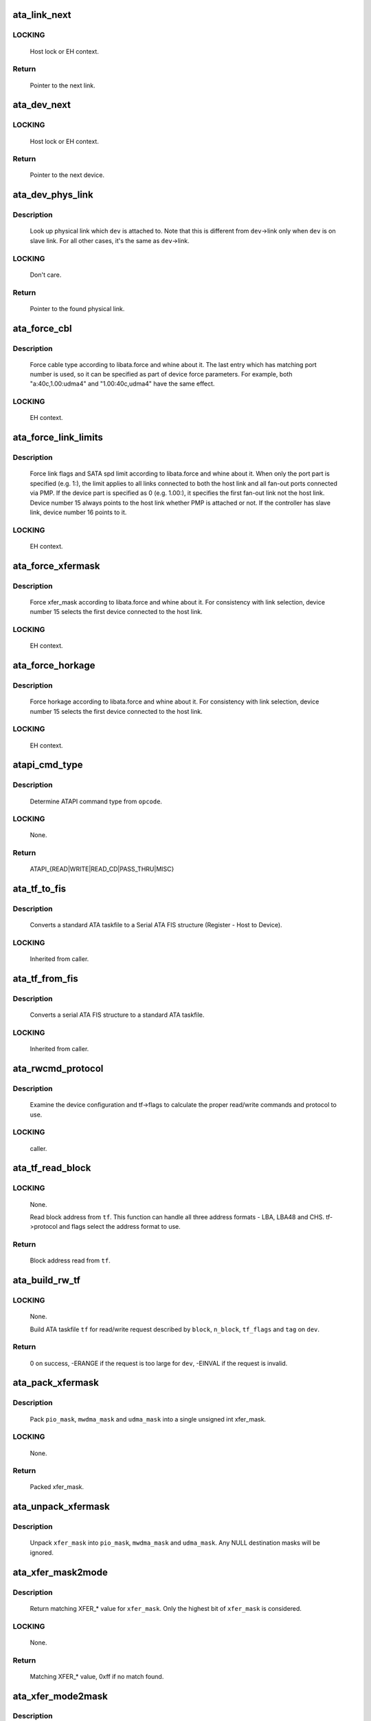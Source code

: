 .. -*- coding: utf-8; mode: rst -*-
.. src-file: drivers/ata/libata-core.c

.. _`ata_link_next`:

ata_link_next
=============

.. c:function:: struct ata_link *ata_link_next(struct ata_link *link, struct ata_port *ap, enum ata_link_iter_mode mode)

    link iteration helper

    :param struct ata_link \*link:
        the previous link, NULL to start

    :param struct ata_port \*ap:
        ATA port containing links to iterate

    :param enum ata_link_iter_mode mode:
        iteration mode, one of ATA_LITER_*

.. _`ata_link_next.locking`:

LOCKING
-------

     Host lock or EH context.

.. _`ata_link_next.return`:

Return
------

     Pointer to the next link.

.. _`ata_dev_next`:

ata_dev_next
============

.. c:function:: struct ata_device *ata_dev_next(struct ata_device *dev, struct ata_link *link, enum ata_dev_iter_mode mode)

    device iteration helper

    :param struct ata_device \*dev:
        the previous device, NULL to start

    :param struct ata_link \*link:
        ATA link containing devices to iterate

    :param enum ata_dev_iter_mode mode:
        iteration mode, one of ATA_DITER_*

.. _`ata_dev_next.locking`:

LOCKING
-------

     Host lock or EH context.

.. _`ata_dev_next.return`:

Return
------

     Pointer to the next device.

.. _`ata_dev_phys_link`:

ata_dev_phys_link
=================

.. c:function:: struct ata_link *ata_dev_phys_link(struct ata_device *dev)

    find physical link for a device

    :param struct ata_device \*dev:
        ATA device to look up physical link for

.. _`ata_dev_phys_link.description`:

Description
-----------

     Look up physical link which \ ``dev``\  is attached to.  Note that
     this is different from \ ``dev``\ ->link only when \ ``dev``\  is on slave
     link.  For all other cases, it's the same as \ ``dev``\ ->link.

.. _`ata_dev_phys_link.locking`:

LOCKING
-------

     Don't care.

.. _`ata_dev_phys_link.return`:

Return
------

     Pointer to the found physical link.

.. _`ata_force_cbl`:

ata_force_cbl
=============

.. c:function:: void ata_force_cbl(struct ata_port *ap)

    force cable type according to libata.force

    :param struct ata_port \*ap:
        ATA port of interest

.. _`ata_force_cbl.description`:

Description
-----------

     Force cable type according to libata.force and whine about it.
     The last entry which has matching port number is used, so it
     can be specified as part of device force parameters.  For
     example, both "a:40c,1.00:udma4" and "1.00:40c,udma4" have the
     same effect.

.. _`ata_force_cbl.locking`:

LOCKING
-------

     EH context.

.. _`ata_force_link_limits`:

ata_force_link_limits
=====================

.. c:function:: void ata_force_link_limits(struct ata_link *link)

    force link limits according to libata.force

    :param struct ata_link \*link:
        ATA link of interest

.. _`ata_force_link_limits.description`:

Description
-----------

     Force link flags and SATA spd limit according to libata.force
     and whine about it.  When only the port part is specified
     (e.g. 1:), the limit applies to all links connected to both
     the host link and all fan-out ports connected via PMP.  If the
     device part is specified as 0 (e.g. 1.00:), it specifies the
     first fan-out link not the host link.  Device number 15 always
     points to the host link whether PMP is attached or not.  If the
     controller has slave link, device number 16 points to it.

.. _`ata_force_link_limits.locking`:

LOCKING
-------

     EH context.

.. _`ata_force_xfermask`:

ata_force_xfermask
==================

.. c:function:: void ata_force_xfermask(struct ata_device *dev)

    force xfermask according to libata.force

    :param struct ata_device \*dev:
        ATA device of interest

.. _`ata_force_xfermask.description`:

Description
-----------

     Force xfer_mask according to libata.force and whine about it.
     For consistency with link selection, device number 15 selects
     the first device connected to the host link.

.. _`ata_force_xfermask.locking`:

LOCKING
-------

     EH context.

.. _`ata_force_horkage`:

ata_force_horkage
=================

.. c:function:: void ata_force_horkage(struct ata_device *dev)

    force horkage according to libata.force

    :param struct ata_device \*dev:
        ATA device of interest

.. _`ata_force_horkage.description`:

Description
-----------

     Force horkage according to libata.force and whine about it.
     For consistency with link selection, device number 15 selects
     the first device connected to the host link.

.. _`ata_force_horkage.locking`:

LOCKING
-------

     EH context.

.. _`atapi_cmd_type`:

atapi_cmd_type
==============

.. c:function:: int atapi_cmd_type(u8 opcode)

    Determine ATAPI command type from SCSI opcode

    :param u8 opcode:
        SCSI opcode

.. _`atapi_cmd_type.description`:

Description
-----------

     Determine ATAPI command type from \ ``opcode``\ .

.. _`atapi_cmd_type.locking`:

LOCKING
-------

     None.

.. _`atapi_cmd_type.return`:

Return
------

     ATAPI_{READ|WRITE|READ_CD|PASS_THRU|MISC}

.. _`ata_tf_to_fis`:

ata_tf_to_fis
=============

.. c:function:: void ata_tf_to_fis(const struct ata_taskfile *tf, u8 pmp, int is_cmd, u8 *fis)

    Convert ATA taskfile to SATA FIS structure

    :param const struct ata_taskfile \*tf:
        Taskfile to convert

    :param u8 pmp:
        Port multiplier port

    :param int is_cmd:
        This FIS is for command

    :param u8 \*fis:
        Buffer into which data will output

.. _`ata_tf_to_fis.description`:

Description
-----------

     Converts a standard ATA taskfile to a Serial ATA
     FIS structure (Register - Host to Device).

.. _`ata_tf_to_fis.locking`:

LOCKING
-------

     Inherited from caller.

.. _`ata_tf_from_fis`:

ata_tf_from_fis
===============

.. c:function:: void ata_tf_from_fis(const u8 *fis, struct ata_taskfile *tf)

    Convert SATA FIS to ATA taskfile

    :param const u8 \*fis:
        Buffer from which data will be input

    :param struct ata_taskfile \*tf:
        Taskfile to output

.. _`ata_tf_from_fis.description`:

Description
-----------

     Converts a serial ATA FIS structure to a standard ATA taskfile.

.. _`ata_tf_from_fis.locking`:

LOCKING
-------

     Inherited from caller.

.. _`ata_rwcmd_protocol`:

ata_rwcmd_protocol
==================

.. c:function:: int ata_rwcmd_protocol(struct ata_taskfile *tf, struct ata_device *dev)

    set taskfile r/w commands and protocol

    :param struct ata_taskfile \*tf:
        command to examine and configure

    :param struct ata_device \*dev:
        device tf belongs to

.. _`ata_rwcmd_protocol.description`:

Description
-----------

     Examine the device configuration and tf->flags to calculate
     the proper read/write commands and protocol to use.

.. _`ata_rwcmd_protocol.locking`:

LOCKING
-------

     caller.

.. _`ata_tf_read_block`:

ata_tf_read_block
=================

.. c:function:: u64 ata_tf_read_block(const struct ata_taskfile *tf, struct ata_device *dev)

    Read block address from ATA taskfile

    :param const struct ata_taskfile \*tf:
        ATA taskfile of interest

    :param struct ata_device \*dev:
        ATA device \ ``tf``\  belongs to

.. _`ata_tf_read_block.locking`:

LOCKING
-------

     None.

     Read block address from \ ``tf``\ .  This function can handle all
     three address formats - LBA, LBA48 and CHS.  tf->protocol and
     flags select the address format to use.

.. _`ata_tf_read_block.return`:

Return
------

     Block address read from \ ``tf``\ .

.. _`ata_build_rw_tf`:

ata_build_rw_tf
===============

.. c:function:: int ata_build_rw_tf(struct ata_taskfile *tf, struct ata_device *dev, u64 block, u32 n_block, unsigned int tf_flags, unsigned int tag, int class)

    Build ATA taskfile for given read/write request

    :param struct ata_taskfile \*tf:
        Target ATA taskfile

    :param struct ata_device \*dev:
        ATA device \ ``tf``\  belongs to

    :param u64 block:
        Block address

    :param u32 n_block:
        Number of blocks

    :param unsigned int tf_flags:
        RW/FUA etc...

    :param unsigned int tag:
        tag

    :param int class:
        IO priority class

.. _`ata_build_rw_tf.locking`:

LOCKING
-------

     None.

     Build ATA taskfile \ ``tf``\  for read/write request described by
     \ ``block``\ , \ ``n_block``\ , \ ``tf_flags``\  and \ ``tag``\  on \ ``dev``\ .

.. _`ata_build_rw_tf.return`:

Return
------


     0 on success, -ERANGE if the request is too large for \ ``dev``\ ,
     -EINVAL if the request is invalid.

.. _`ata_pack_xfermask`:

ata_pack_xfermask
=================

.. c:function:: unsigned long ata_pack_xfermask(unsigned long pio_mask, unsigned long mwdma_mask, unsigned long udma_mask)

    Pack pio, mwdma and udma masks into xfer_mask

    :param unsigned long pio_mask:
        pio_mask

    :param unsigned long mwdma_mask:
        mwdma_mask

    :param unsigned long udma_mask:
        udma_mask

.. _`ata_pack_xfermask.description`:

Description
-----------

     Pack \ ``pio_mask``\ , \ ``mwdma_mask``\  and \ ``udma_mask``\  into a single
     unsigned int xfer_mask.

.. _`ata_pack_xfermask.locking`:

LOCKING
-------

     None.

.. _`ata_pack_xfermask.return`:

Return
------

     Packed xfer_mask.

.. _`ata_unpack_xfermask`:

ata_unpack_xfermask
===================

.. c:function:: void ata_unpack_xfermask(unsigned long xfer_mask, unsigned long *pio_mask, unsigned long *mwdma_mask, unsigned long *udma_mask)

    Unpack xfer_mask into pio, mwdma and udma masks

    :param unsigned long xfer_mask:
        xfer_mask to unpack

    :param unsigned long \*pio_mask:
        resulting pio_mask

    :param unsigned long \*mwdma_mask:
        resulting mwdma_mask

    :param unsigned long \*udma_mask:
        resulting udma_mask

.. _`ata_unpack_xfermask.description`:

Description
-----------

     Unpack \ ``xfer_mask``\  into \ ``pio_mask``\ , \ ``mwdma_mask``\  and \ ``udma_mask``\ .
     Any NULL destination masks will be ignored.

.. _`ata_xfer_mask2mode`:

ata_xfer_mask2mode
==================

.. c:function:: u8 ata_xfer_mask2mode(unsigned long xfer_mask)

    Find matching XFER_* for the given xfer_mask

    :param unsigned long xfer_mask:
        xfer_mask of interest

.. _`ata_xfer_mask2mode.description`:

Description
-----------

     Return matching XFER_* value for \ ``xfer_mask``\ .  Only the highest
     bit of \ ``xfer_mask``\  is considered.

.. _`ata_xfer_mask2mode.locking`:

LOCKING
-------

     None.

.. _`ata_xfer_mask2mode.return`:

Return
------

     Matching XFER_* value, 0xff if no match found.

.. _`ata_xfer_mode2mask`:

ata_xfer_mode2mask
==================

.. c:function:: unsigned long ata_xfer_mode2mask(u8 xfer_mode)

    Find matching xfer_mask for XFER_*

    :param u8 xfer_mode:
        XFER_* of interest

.. _`ata_xfer_mode2mask.description`:

Description
-----------

     Return matching xfer_mask for \ ``xfer_mode``\ .

.. _`ata_xfer_mode2mask.locking`:

LOCKING
-------

     None.

.. _`ata_xfer_mode2mask.return`:

Return
------

     Matching xfer_mask, 0 if no match found.

.. _`ata_xfer_mode2shift`:

ata_xfer_mode2shift
===================

.. c:function:: int ata_xfer_mode2shift(unsigned long xfer_mode)

    Find matching xfer_shift for XFER_*

    :param unsigned long xfer_mode:
        XFER_* of interest

.. _`ata_xfer_mode2shift.description`:

Description
-----------

     Return matching xfer_shift for \ ``xfer_mode``\ .

.. _`ata_xfer_mode2shift.locking`:

LOCKING
-------

     None.

.. _`ata_xfer_mode2shift.return`:

Return
------

     Matching xfer_shift, -1 if no match found.

.. _`ata_mode_string`:

ata_mode_string
===============

.. c:function:: const char *ata_mode_string(unsigned long xfer_mask)

    convert xfer_mask to string

    :param unsigned long xfer_mask:
        mask of bits supported; only highest bit counts.

.. _`ata_mode_string.description`:

Description
-----------

     Determine string which represents the highest speed
     (highest bit in \ ``modemask``\ ).

.. _`ata_mode_string.locking`:

LOCKING
-------

     None.

.. _`ata_mode_string.return`:

Return
------

     Constant C string representing highest speed listed in
     \ ``mode_mask``\ , or the constant C string "<n/a>".

.. _`ata_dev_classify`:

ata_dev_classify
================

.. c:function:: unsigned int ata_dev_classify(const struct ata_taskfile *tf)

    determine device type based on ATA-spec signature

    :param const struct ata_taskfile \*tf:
        ATA taskfile register set for device to be identified

.. _`ata_dev_classify.description`:

Description
-----------

     Determine from taskfile register contents whether a device is
     ATA or ATAPI, as per "Signature and persistence" section
     of ATA/PI spec (volume 1, sect 5.14).

.. _`ata_dev_classify.locking`:

LOCKING
-------

     None.

.. _`ata_dev_classify.return`:

Return
------

     Device type, \ ``ATA_DEV_ATA``\ , \ ``ATA_DEV_ATAPI``\ , \ ``ATA_DEV_PMP``\ ,
     \ ``ATA_DEV_ZAC``\ , or \ ``ATA_DEV_UNKNOWN``\  the event of failure.

.. _`ata_id_string`:

ata_id_string
=============

.. c:function:: void ata_id_string(const u16 *id, unsigned char *s, unsigned int ofs, unsigned int len)

    Convert IDENTIFY DEVICE page into string

    :param const u16 \*id:
        IDENTIFY DEVICE results we will examine

    :param unsigned char \*s:
        string into which data is output

    :param unsigned int ofs:
        offset into identify device page

    :param unsigned int len:
        length of string to return. must be an even number.

.. _`ata_id_string.description`:

Description
-----------

     The strings in the IDENTIFY DEVICE page are broken up into
     16-bit chunks.  Run through the string, and output each
     8-bit chunk linearly, regardless of platform.

.. _`ata_id_string.locking`:

LOCKING
-------

     caller.

.. _`ata_id_c_string`:

ata_id_c_string
===============

.. c:function:: void ata_id_c_string(const u16 *id, unsigned char *s, unsigned int ofs, unsigned int len)

    Convert IDENTIFY DEVICE page into C string

    :param const u16 \*id:
        IDENTIFY DEVICE results we will examine

    :param unsigned char \*s:
        string into which data is output

    :param unsigned int ofs:
        offset into identify device page

    :param unsigned int len:
        length of string to return. must be an odd number.

.. _`ata_id_c_string.description`:

Description
-----------

     This function is identical to ata_id_string except that it
     trims trailing spaces and terminates the resulting string with
     null.  \ ``len``\  must be actual maximum length (even number) + 1.

.. _`ata_id_c_string.locking`:

LOCKING
-------

     caller.

.. _`ata_read_native_max_address`:

ata_read_native_max_address
===========================

.. c:function:: int ata_read_native_max_address(struct ata_device *dev, u64 *max_sectors)

    Read native max address

    :param struct ata_device \*dev:
        target device

    :param u64 \*max_sectors:
        out parameter for the result native max address

.. _`ata_read_native_max_address.description`:

Description
-----------

     Perform an LBA48 or LBA28 native size query upon the device in
     question.

.. _`ata_read_native_max_address.return`:

Return
------

     0 on success, -EACCES if command is aborted by the drive.
     -EIO on other errors.

.. _`ata_set_max_sectors`:

ata_set_max_sectors
===================

.. c:function:: int ata_set_max_sectors(struct ata_device *dev, u64 new_sectors)

    Set max sectors

    :param struct ata_device \*dev:
        target device

    :param u64 new_sectors:
        new max sectors value to set for the device

.. _`ata_set_max_sectors.description`:

Description
-----------

     Set max sectors of \ ``dev``\  to \ ``new_sectors``\ .

.. _`ata_set_max_sectors.return`:

Return
------

     0 on success, -EACCES if command is aborted or denied (due to
     previous non-volatile SET_MAX) by the drive.  -EIO on other
     errors.

.. _`ata_hpa_resize`:

ata_hpa_resize
==============

.. c:function:: int ata_hpa_resize(struct ata_device *dev)

    Resize a device with an HPA set

    :param struct ata_device \*dev:
        Device to resize

.. _`ata_hpa_resize.description`:

Description
-----------

     Read the size of an LBA28 or LBA48 disk with HPA features and resize
     it if required to the full size of the media. The caller must check
     the drive has the HPA feature set enabled.

.. _`ata_hpa_resize.return`:

Return
------

     0 on success, -errno on failure.

.. _`ata_dump_id`:

ata_dump_id
===========

.. c:function:: void ata_dump_id(const u16 *id)

    IDENTIFY DEVICE info debugging output

    :param const u16 \*id:
        IDENTIFY DEVICE page to dump

.. _`ata_dump_id.description`:

Description
-----------

     Dump selected 16-bit words from the given IDENTIFY DEVICE
     page.

.. _`ata_dump_id.locking`:

LOCKING
-------

     caller.

.. _`ata_id_xfermask`:

ata_id_xfermask
===============

.. c:function:: unsigned long ata_id_xfermask(const u16 *id)

    Compute xfermask from the given IDENTIFY data

    :param const u16 \*id:
        IDENTIFY data to compute xfer mask from

.. _`ata_id_xfermask.description`:

Description
-----------

     Compute the xfermask for this device. This is not as trivial
     as it seems if we must consider early devices correctly.

     FIXME: pre IDE drive timing (do we care ?).

.. _`ata_id_xfermask.locking`:

LOCKING
-------

     None.

.. _`ata_id_xfermask.return`:

Return
------

     Computed xfermask

.. _`ata_exec_internal_sg`:

ata_exec_internal_sg
====================

.. c:function:: unsigned ata_exec_internal_sg(struct ata_device *dev, struct ata_taskfile *tf, const u8 *cdb, int dma_dir, struct scatterlist *sgl, unsigned int n_elem, unsigned long timeout)

    execute libata internal command

    :param struct ata_device \*dev:
        Device to which the command is sent

    :param struct ata_taskfile \*tf:
        Taskfile registers for the command and the result

    :param const u8 \*cdb:
        CDB for packet command

    :param int dma_dir:
        Data transfer direction of the command

    :param struct scatterlist \*sgl:
        sg list for the data buffer of the command

    :param unsigned int n_elem:
        Number of sg entries

    :param unsigned long timeout:
        Timeout in msecs (0 for default)

.. _`ata_exec_internal_sg.description`:

Description
-----------

     Executes libata internal command with timeout.  \ ``tf``\  contains
     command on entry and result on return.  Timeout and error
     conditions are reported via return value.  No recovery action
     is taken after a command times out.  It's caller's duty to
     clean up after timeout.

.. _`ata_exec_internal_sg.locking`:

LOCKING
-------

     None.  Should be called with kernel context, might sleep.

.. _`ata_exec_internal_sg.return`:

Return
------

     Zero on success, AC_ERR_* mask on failure

.. _`ata_exec_internal`:

ata_exec_internal
=================

.. c:function:: unsigned ata_exec_internal(struct ata_device *dev, struct ata_taskfile *tf, const u8 *cdb, int dma_dir, void *buf, unsigned int buflen, unsigned long timeout)

    execute libata internal command

    :param struct ata_device \*dev:
        Device to which the command is sent

    :param struct ata_taskfile \*tf:
        Taskfile registers for the command and the result

    :param const u8 \*cdb:
        CDB for packet command

    :param int dma_dir:
        Data transfer direction of the command

    :param void \*buf:
        Data buffer of the command

    :param unsigned int buflen:
        Length of data buffer

    :param unsigned long timeout:
        Timeout in msecs (0 for default)

.. _`ata_exec_internal.description`:

Description
-----------

     Wrapper around \ :c:func:`ata_exec_internal_sg`\  which takes simple
     buffer instead of sg list.

.. _`ata_exec_internal.locking`:

LOCKING
-------

     None.  Should be called with kernel context, might sleep.

.. _`ata_exec_internal.return`:

Return
------

     Zero on success, AC_ERR_* mask on failure

.. _`ata_pio_need_iordy`:

ata_pio_need_iordy
==================

.. c:function:: unsigned int ata_pio_need_iordy(const struct ata_device *adev)

    check if iordy needed

    :param const struct ata_device \*adev:
        ATA device

.. _`ata_pio_need_iordy.description`:

Description
-----------

     Check if the current speed of the device requires IORDY. Used
     by various controllers for chip configuration.

.. _`ata_pio_mask_no_iordy`:

ata_pio_mask_no_iordy
=====================

.. c:function:: u32 ata_pio_mask_no_iordy(const struct ata_device *adev)

    Return the non IORDY mask

    :param const struct ata_device \*adev:
        ATA device

.. _`ata_pio_mask_no_iordy.description`:

Description
-----------

     Compute the highest mode possible if we are not using iordy. Return
     -1 if no iordy mode is available.

.. _`ata_do_dev_read_id`:

ata_do_dev_read_id
==================

.. c:function:: unsigned int ata_do_dev_read_id(struct ata_device *dev, struct ata_taskfile *tf, u16 *id)

    default ID read method

    :param struct ata_device \*dev:
        device

    :param struct ata_taskfile \*tf:
        proposed taskfile

    :param u16 \*id:
        data buffer

.. _`ata_do_dev_read_id.description`:

Description
-----------

     Issue the identify taskfile and hand back the buffer containing
     identify data. For some RAID controllers and for pre ATA devices
     this function is wrapped or replaced by the driver

.. _`ata_dev_read_id`:

ata_dev_read_id
===============

.. c:function:: int ata_dev_read_id(struct ata_device *dev, unsigned int *p_class, unsigned int flags, u16 *id)

    Read ID data from the specified device

    :param struct ata_device \*dev:
        target device

    :param unsigned int \*p_class:
        pointer to class of the target device (may be changed)

    :param unsigned int flags:
        ATA_READID_* flags

    :param u16 \*id:
        buffer to read IDENTIFY data into

.. _`ata_dev_read_id.description`:

Description
-----------

     Read ID data from the specified device.  ATA_CMD_ID_ATA is
     performed on ATA devices and ATA_CMD_ID_ATAPI on ATAPI
     devices.  This function also issues ATA_CMD_INIT_DEV_PARAMS
     for pre-ATA4 drives.

     FIXME: ATA_CMD_ID_ATA is optional for early drives and right
     now we abort if we hit that case.

.. _`ata_dev_read_id.locking`:

LOCKING
-------

     Kernel thread context (may sleep)

.. _`ata_dev_read_id.return`:

Return
------

     0 on success, -errno otherwise.

.. _`ata_read_log_page`:

ata_read_log_page
=================

.. c:function:: unsigned int ata_read_log_page(struct ata_device *dev, u8 log, u8 page, void *buf, unsigned int sectors)

    read a specific log page

    :param struct ata_device \*dev:
        target device

    :param u8 log:
        log to read

    :param u8 page:
        page to read

    :param void \*buf:
        buffer to store read page

    :param unsigned int sectors:
        number of sectors to read

.. _`ata_read_log_page.description`:

Description
-----------

     Read log page using READ_LOG_EXT command.

.. _`ata_read_log_page.locking`:

LOCKING
-------

     Kernel thread context (may sleep).

.. _`ata_read_log_page.return`:

Return
------

     0 on success, AC_ERR_* mask otherwise.

.. _`ata_dev_configure`:

ata_dev_configure
=================

.. c:function:: int ata_dev_configure(struct ata_device *dev)

    Configure the specified ATA/ATAPI device

    :param struct ata_device \*dev:
        Target device to configure

.. _`ata_dev_configure.description`:

Description
-----------

     Configure \ ``dev``\  according to \ ``dev``\ ->id.  Generic and low-level
     driver specific fixups are also applied.

.. _`ata_dev_configure.locking`:

LOCKING
-------

     Kernel thread context (may sleep)

.. _`ata_dev_configure.return`:

Return
------

     0 on success, -errno otherwise

.. _`ata_cable_40wire`:

ata_cable_40wire
================

.. c:function:: int ata_cable_40wire(struct ata_port *ap)

    return 40 wire cable type

    :param struct ata_port \*ap:
        port

.. _`ata_cable_40wire.description`:

Description
-----------

     Helper method for drivers which want to hardwire 40 wire cable
     detection.

.. _`ata_cable_80wire`:

ata_cable_80wire
================

.. c:function:: int ata_cable_80wire(struct ata_port *ap)

    return 80 wire cable type

    :param struct ata_port \*ap:
        port

.. _`ata_cable_80wire.description`:

Description
-----------

     Helper method for drivers which want to hardwire 80 wire cable
     detection.

.. _`ata_cable_unknown`:

ata_cable_unknown
=================

.. c:function:: int ata_cable_unknown(struct ata_port *ap)

    return unknown PATA cable.

    :param struct ata_port \*ap:
        port

.. _`ata_cable_unknown.description`:

Description
-----------

     Helper method for drivers which have no PATA cable detection.

.. _`ata_cable_ignore`:

ata_cable_ignore
================

.. c:function:: int ata_cable_ignore(struct ata_port *ap)

    return ignored PATA cable.

    :param struct ata_port \*ap:
        port

.. _`ata_cable_ignore.description`:

Description
-----------

     Helper method for drivers which don't use cable type to limit
     transfer mode.

.. _`ata_cable_sata`:

ata_cable_sata
==============

.. c:function:: int ata_cable_sata(struct ata_port *ap)

    return SATA cable type

    :param struct ata_port \*ap:
        port

.. _`ata_cable_sata.description`:

Description
-----------

     Helper method for drivers which have SATA cables

.. _`ata_bus_probe`:

ata_bus_probe
=============

.. c:function:: int ata_bus_probe(struct ata_port *ap)

    Reset and probe ATA bus

    :param struct ata_port \*ap:
        Bus to probe

.. _`ata_bus_probe.description`:

Description
-----------

     Master ATA bus probing function.  Initiates a hardware-dependent
     bus reset, then attempts to identify any devices found on
     the bus.

.. _`ata_bus_probe.locking`:

LOCKING
-------

     PCI/etc. bus probe sem.

.. _`ata_bus_probe.return`:

Return
------

     Zero on success, negative errno otherwise.

.. _`sata_print_link_status`:

sata_print_link_status
======================

.. c:function:: void sata_print_link_status(struct ata_link *link)

    Print SATA link status

    :param struct ata_link \*link:
        SATA link to printk link status about

.. _`sata_print_link_status.description`:

Description
-----------

     This function prints link speed and status of a SATA link.

.. _`sata_print_link_status.locking`:

LOCKING
-------

     None.

.. _`ata_dev_pair`:

ata_dev_pair
============

.. c:function:: struct ata_device *ata_dev_pair(struct ata_device *adev)

    return other device on cable

    :param struct ata_device \*adev:
        device

.. _`ata_dev_pair.description`:

Description
-----------

     Obtain the other device on the same cable, or if none is
     present NULL is returned

.. _`sata_down_spd_limit`:

sata_down_spd_limit
===================

.. c:function:: int sata_down_spd_limit(struct ata_link *link, u32 spd_limit)

    adjust SATA spd limit downward

    :param struct ata_link \*link:
        Link to adjust SATA spd limit for

    :param u32 spd_limit:
        Additional limit

.. _`sata_down_spd_limit.description`:

Description
-----------

     Adjust SATA spd limit of \ ``link``\  downward.  Note that this
     function only adjusts the limit.  The change must be applied
     using \ :c:func:`sata_set_spd`\ .

     If \ ``spd_limit``\  is non-zero, the speed is limited to equal to or
     lower than \ ``spd_limit``\  if such speed is supported.  If
     \ ``spd_limit``\  is slower than any supported speed, only the lowest
     supported speed is allowed.

.. _`sata_down_spd_limit.locking`:

LOCKING
-------

     Inherited from caller.

.. _`sata_down_spd_limit.return`:

Return
------

     0 on success, negative errno on failure

.. _`sata_set_spd_needed`:

sata_set_spd_needed
===================

.. c:function:: int sata_set_spd_needed(struct ata_link *link)

    is SATA spd configuration needed

    :param struct ata_link \*link:
        Link in question

.. _`sata_set_spd_needed.description`:

Description
-----------

     Test whether the spd limit in SControl matches
     \ ``link``\ ->sata_spd_limit.  This function is used to determine
     whether hardreset is necessary to apply SATA spd
     configuration.

.. _`sata_set_spd_needed.locking`:

LOCKING
-------

     Inherited from caller.

.. _`sata_set_spd_needed.return`:

Return
------

     1 if SATA spd configuration is needed, 0 otherwise.

.. _`sata_set_spd`:

sata_set_spd
============

.. c:function:: int sata_set_spd(struct ata_link *link)

    set SATA spd according to spd limit

    :param struct ata_link \*link:
        Link to set SATA spd for

.. _`sata_set_spd.description`:

Description
-----------

     Set SATA spd of \ ``link``\  according to sata_spd_limit.

.. _`sata_set_spd.locking`:

LOCKING
-------

     Inherited from caller.

.. _`sata_set_spd.return`:

Return
------

     0 if spd doesn't need to be changed, 1 if spd has been
     changed.  Negative errno if SCR registers are inaccessible.

.. _`ata_timing_cycle2mode`:

ata_timing_cycle2mode
=====================

.. c:function:: u8 ata_timing_cycle2mode(unsigned int xfer_shift, int cycle)

    find xfer mode for the specified cycle duration

    :param unsigned int xfer_shift:
        ATA_SHIFT_* value for transfer type to examine.

    :param int cycle:
        cycle duration in ns

.. _`ata_timing_cycle2mode.description`:

Description
-----------

     Return matching xfer mode for \ ``cycle``\ .  The returned mode is of
     the transfer type specified by \ ``xfer_shift``\ .  If \ ``cycle``\  is too
     slow for \ ``xfer_shift``\ , 0xff is returned.  If \ ``cycle``\  is faster
     than the fastest known mode, the fasted mode is returned.

.. _`ata_timing_cycle2mode.locking`:

LOCKING
-------

     None.

.. _`ata_timing_cycle2mode.return`:

Return
------

     Matching xfer_mode, 0xff if no match found.

.. _`ata_down_xfermask_limit`:

ata_down_xfermask_limit
=======================

.. c:function:: int ata_down_xfermask_limit(struct ata_device *dev, unsigned int sel)

    adjust dev xfer masks downward

    :param struct ata_device \*dev:
        Device to adjust xfer masks

    :param unsigned int sel:
        ATA_DNXFER_* selector

.. _`ata_down_xfermask_limit.description`:

Description
-----------

     Adjust xfer masks of \ ``dev``\  downward.  Note that this function
     does not apply the change.  Invoking \ :c:func:`ata_set_mode`\  afterwards
     will apply the limit.

.. _`ata_down_xfermask_limit.locking`:

LOCKING
-------

     Inherited from caller.

.. _`ata_down_xfermask_limit.return`:

Return
------

     0 on success, negative errno on failure

.. _`ata_do_set_mode`:

ata_do_set_mode
===============

.. c:function:: int ata_do_set_mode(struct ata_link *link, struct ata_device **r_failed_dev)

    Program timings and issue SET FEATURES - XFER

    :param struct ata_link \*link:
        link on which timings will be programmed

    :param struct ata_device \*\*r_failed_dev:
        out parameter for failed device

.. _`ata_do_set_mode.description`:

Description
-----------

     Standard implementation of the function used to tune and set
     ATA device disk transfer mode (PIO3, UDMA6, etc.).  If
     \ :c:func:`ata_dev_set_mode`\  fails, pointer to the failing device is
     returned in \ ``r_failed_dev``\ .

.. _`ata_do_set_mode.locking`:

LOCKING
-------

     PCI/etc. bus probe sem.

.. _`ata_do_set_mode.return`:

Return
------

     0 on success, negative errno otherwise

.. _`ata_wait_ready`:

ata_wait_ready
==============

.. c:function:: int ata_wait_ready(struct ata_link *link, unsigned long deadline, int (*check_ready)(struct ata_link *link))

    wait for link to become ready

    :param struct ata_link \*link:
        link to be waited on

    :param unsigned long deadline:
        deadline jiffies for the operation

    :param int (\*check_ready)(struct ata_link \*link):
        callback to check link readiness

.. _`ata_wait_ready.description`:

Description
-----------

     Wait for \ ``link``\  to become ready.  \ ``check_ready``\  should return
     positive number if \ ``link``\  is ready, 0 if it isn't, -ENODEV if
     link doesn't seem to be occupied, other errno for other error
     conditions.

     Transient -ENODEV conditions are allowed for
     ATA_TMOUT_FF_WAIT.

.. _`ata_wait_ready.locking`:

LOCKING
-------

     EH context.

.. _`ata_wait_ready.return`:

Return
------

     0 if \ ``link``\  is ready before \ ``deadline``\ ; otherwise, -errno.

.. _`ata_wait_after_reset`:

ata_wait_after_reset
====================

.. c:function:: int ata_wait_after_reset(struct ata_link *link, unsigned long deadline, int (*check_ready)(struct ata_link *link))

    wait for link to become ready after reset

    :param struct ata_link \*link:
        link to be waited on

    :param unsigned long deadline:
        deadline jiffies for the operation

    :param int (\*check_ready)(struct ata_link \*link):
        callback to check link readiness

.. _`ata_wait_after_reset.description`:

Description
-----------

     Wait for \ ``link``\  to become ready after reset.

.. _`ata_wait_after_reset.locking`:

LOCKING
-------

     EH context.

.. _`ata_wait_after_reset.return`:

Return
------

     0 if \ ``link``\  is ready before \ ``deadline``\ ; otherwise, -errno.

.. _`sata_link_debounce`:

sata_link_debounce
==================

.. c:function:: int sata_link_debounce(struct ata_link *link, const unsigned long *params, unsigned long deadline)

    debounce SATA phy status

    :param struct ata_link \*link:
        ATA link to debounce SATA phy status for

    :param const unsigned long \*params:
        timing parameters { interval, duration, timeout } in msec

    :param unsigned long deadline:
        deadline jiffies for the operation

.. _`sata_link_debounce.description`:

Description
-----------

     Make sure SStatus of \ ``link``\  reaches stable state, determined by
     holding the same value where DET is not 1 for \ ``duration``\  polled
     every \ ``interval``\ , before \ ``timeout``\ .  Timeout constraints the
     beginning of the stable state.  Because DET gets stuck at 1 on
     some controllers after hot unplugging, this functions waits
     until timeout then returns 0 if DET is stable at 1.

     \ ``timeout``\  is further limited by \ ``deadline``\ .  The sooner of the
     two is used.

.. _`sata_link_debounce.locking`:

LOCKING
-------

     Kernel thread context (may sleep)

.. _`sata_link_debounce.return`:

Return
------

     0 on success, -errno on failure.

.. _`sata_link_resume`:

sata_link_resume
================

.. c:function:: int sata_link_resume(struct ata_link *link, const unsigned long *params, unsigned long deadline)

    resume SATA link

    :param struct ata_link \*link:
        ATA link to resume SATA

    :param const unsigned long \*params:
        timing parameters { interval, duration, timeout } in msec

    :param unsigned long deadline:
        deadline jiffies for the operation

.. _`sata_link_resume.description`:

Description
-----------

     Resume SATA phy \ ``link``\  and debounce it.

.. _`sata_link_resume.locking`:

LOCKING
-------

     Kernel thread context (may sleep)

.. _`sata_link_resume.return`:

Return
------

     0 on success, -errno on failure.

.. _`sata_link_scr_lpm`:

sata_link_scr_lpm
=================

.. c:function:: int sata_link_scr_lpm(struct ata_link *link, enum ata_lpm_policy policy, bool spm_wakeup)

    manipulate SControl IPM and SPM fields

    :param struct ata_link \*link:
        ATA link to manipulate SControl for

    :param enum ata_lpm_policy policy:
        LPM policy to configure

    :param bool spm_wakeup:
        initiate LPM transition to active state

.. _`sata_link_scr_lpm.description`:

Description
-----------

     Manipulate the IPM field of the SControl register of \ ``link``\ 
     according to \ ``policy``\ .  If \ ``policy``\  is ATA_LPM_MAX_POWER and
     \ ``spm_wakeup``\  is \ ``true``\ , the SPM field is manipulated to wake up
     the link.  This function also clears PHYRDY_CHG before
     returning.

.. _`sata_link_scr_lpm.locking`:

LOCKING
-------

     EH context.

.. _`sata_link_scr_lpm.return`:

Return
------

     0 on success, -errno otherwise.

.. _`ata_std_prereset`:

ata_std_prereset
================

.. c:function:: int ata_std_prereset(struct ata_link *link, unsigned long deadline)

    prepare for reset

    :param struct ata_link \*link:
        ATA link to be reset

    :param unsigned long deadline:
        deadline jiffies for the operation

.. _`ata_std_prereset.description`:

Description
-----------

     \ ``link``\  is about to be reset.  Initialize it.  Failure from
     prereset makes libata abort whole reset sequence and give up
     that port, so prereset should be best-effort.  It does its
     best to prepare for reset sequence but if things go wrong, it
     should just whine, not fail.

.. _`ata_std_prereset.locking`:

LOCKING
-------

     Kernel thread context (may sleep)

.. _`ata_std_prereset.return`:

Return
------

     0 on success, -errno otherwise.

.. _`sata_link_hardreset`:

sata_link_hardreset
===================

.. c:function:: int sata_link_hardreset(struct ata_link *link, const unsigned long *timing, unsigned long deadline, bool *online, int (*check_ready)(struct ata_link *))

    reset link via SATA phy reset

    :param struct ata_link \*link:
        link to reset

    :param const unsigned long \*timing:
        timing parameters { interval, duration, timeout } in msec

    :param unsigned long deadline:
        deadline jiffies for the operation

    :param bool \*online:
        optional out parameter indicating link onlineness

    :param int (\*check_ready)(struct ata_link \*):
        optional callback to check link readiness

.. _`sata_link_hardreset.description`:

Description
-----------

     SATA phy-reset \ ``link``\  using DET bits of SControl register.
     After hardreset, link readiness is waited upon using
     \ :c:func:`ata_wait_ready`\  if \ ``check_ready``\  is specified.  LLDs are
     allowed to not specify \ ``check_ready``\  and wait itself after this
     function returns.  Device classification is LLD's
     responsibility.

     *@online is set to one iff reset succeeded and \ ``link``\  is online
     after reset.

.. _`sata_link_hardreset.locking`:

LOCKING
-------

     Kernel thread context (may sleep)

.. _`sata_link_hardreset.return`:

Return
------

     0 on success, -errno otherwise.

.. _`sata_std_hardreset`:

sata_std_hardreset
==================

.. c:function:: int sata_std_hardreset(struct ata_link *link, unsigned int *class, unsigned long deadline)

    COMRESET w/o waiting or classification

    :param struct ata_link \*link:
        link to reset

    :param unsigned int \*class:
        resulting class of attached device

    :param unsigned long deadline:
        deadline jiffies for the operation

.. _`sata_std_hardreset.description`:

Description
-----------

     Standard SATA COMRESET w/o waiting or classification.

.. _`sata_std_hardreset.locking`:

LOCKING
-------

     Kernel thread context (may sleep)

.. _`sata_std_hardreset.return`:

Return
------

     0 if link offline, -EAGAIN if link online, -errno on errors.

.. _`ata_std_postreset`:

ata_std_postreset
=================

.. c:function:: void ata_std_postreset(struct ata_link *link, unsigned int *classes)

    standard postreset callback

    :param struct ata_link \*link:
        the target ata_link

    :param unsigned int \*classes:
        classes of attached devices

.. _`ata_std_postreset.description`:

Description
-----------

     This function is invoked after a successful reset.  Note that
     the device might have been reset more than once using
     different reset methods before postreset is invoked.

.. _`ata_std_postreset.locking`:

LOCKING
-------

     Kernel thread context (may sleep)

.. _`ata_dev_same_device`:

ata_dev_same_device
===================

.. c:function:: int ata_dev_same_device(struct ata_device *dev, unsigned int new_class, const u16 *new_id)

    Determine whether new ID matches configured device

    :param struct ata_device \*dev:
        device to compare against

    :param unsigned int new_class:
        class of the new device

    :param const u16 \*new_id:
        IDENTIFY page of the new device

.. _`ata_dev_same_device.description`:

Description
-----------

     Compare \ ``new_class``\  and \ ``new_id``\  against \ ``dev``\  and determine
     whether \ ``dev``\  is the device indicated by \ ``new_class``\  and
     \ ``new_id``\ .

.. _`ata_dev_same_device.locking`:

LOCKING
-------

     None.

.. _`ata_dev_same_device.return`:

Return
------

     1 if \ ``dev``\  matches \ ``new_class``\  and \ ``new_id``\ , 0 otherwise.

.. _`ata_dev_reread_id`:

ata_dev_reread_id
=================

.. c:function:: int ata_dev_reread_id(struct ata_device *dev, unsigned int readid_flags)

    Re-read IDENTIFY data

    :param struct ata_device \*dev:
        target ATA device

    :param unsigned int readid_flags:
        read ID flags

.. _`ata_dev_reread_id.description`:

Description
-----------

     Re-read IDENTIFY page and make sure \ ``dev``\  is still attached to
     the port.

.. _`ata_dev_reread_id.locking`:

LOCKING
-------

     Kernel thread context (may sleep)

.. _`ata_dev_reread_id.return`:

Return
------

     0 on success, negative errno otherwise

.. _`ata_dev_revalidate`:

ata_dev_revalidate
==================

.. c:function:: int ata_dev_revalidate(struct ata_device *dev, unsigned int new_class, unsigned int readid_flags)

    Revalidate ATA device

    :param struct ata_device \*dev:
        device to revalidate

    :param unsigned int new_class:
        new class code

    :param unsigned int readid_flags:
        read ID flags

.. _`ata_dev_revalidate.description`:

Description
-----------

     Re-read IDENTIFY page, make sure \ ``dev``\  is still attached to the
     port and reconfigure it according to the new IDENTIFY page.

.. _`ata_dev_revalidate.locking`:

LOCKING
-------

     Kernel thread context (may sleep)

.. _`ata_dev_revalidate.return`:

Return
------

     0 on success, negative errno otherwise

.. _`ata_is_40wire`:

ata_is_40wire
=============

.. c:function:: int ata_is_40wire(struct ata_device *dev)

    check drive side detection

    :param struct ata_device \*dev:
        device

.. _`ata_is_40wire.description`:

Description
-----------

     Perform drive side detection decoding, allowing for device vendors
     who can't follow the documentation.

.. _`cable_is_40wire`:

cable_is_40wire
===============

.. c:function:: int cable_is_40wire(struct ata_port *ap)

    40/80/SATA decider

    :param struct ata_port \*ap:
        port to consider

.. _`cable_is_40wire.description`:

Description
-----------

     This function encapsulates the policy for speed management
     in one place. At the moment we don't cache the result but
     there is a good case for setting ap->cbl to the result when
     we are called with unknown cables (and figuring out if it
     impacts hotplug at all).

     Return 1 if the cable appears to be 40 wire.

.. _`ata_dev_xfermask`:

ata_dev_xfermask
================

.. c:function:: void ata_dev_xfermask(struct ata_device *dev)

    Compute supported xfermask of the given device

    :param struct ata_device \*dev:
        Device to compute xfermask for

.. _`ata_dev_xfermask.description`:

Description
-----------

     Compute supported xfermask of \ ``dev``\  and store it in
     dev->*_mask.  This function is responsible for applying all
     known limits including host controller limits, device
     blacklist, etc...

.. _`ata_dev_xfermask.locking`:

LOCKING
-------

     None.

.. _`ata_dev_set_xfermode`:

ata_dev_set_xfermode
====================

.. c:function:: unsigned int ata_dev_set_xfermode(struct ata_device *dev)

    Issue SET FEATURES - XFER MODE command

    :param struct ata_device \*dev:
        Device to which command will be sent

.. _`ata_dev_set_xfermode.description`:

Description
-----------

     Issue SET FEATURES - XFER MODE command to device \ ``dev``\ 
     on port \ ``ap``\ .

.. _`ata_dev_set_xfermode.locking`:

LOCKING
-------

     PCI/etc. bus probe sem.

.. _`ata_dev_set_xfermode.return`:

Return
------

     0 on success, AC_ERR_* mask otherwise.

.. _`ata_dev_set_feature`:

ata_dev_set_feature
===================

.. c:function:: unsigned int ata_dev_set_feature(struct ata_device *dev, u8 enable, u8 feature)

    Issue SET FEATURES - SATA FEATURES

    :param struct ata_device \*dev:
        Device to which command will be sent

    :param u8 enable:
        Whether to enable or disable the feature

    :param u8 feature:
        The sector count represents the feature to set

.. _`ata_dev_set_feature.description`:

Description
-----------

     Issue SET FEATURES - SATA FEATURES command to device \ ``dev``\ 
     on port \ ``ap``\  with sector count

.. _`ata_dev_set_feature.locking`:

LOCKING
-------

     PCI/etc. bus probe sem.

.. _`ata_dev_set_feature.return`:

Return
------

     0 on success, AC_ERR_* mask otherwise.

.. _`ata_dev_init_params`:

ata_dev_init_params
===================

.. c:function:: unsigned int ata_dev_init_params(struct ata_device *dev, u16 heads, u16 sectors)

    Issue INIT DEV PARAMS command

    :param struct ata_device \*dev:
        Device to which command will be sent

    :param u16 heads:
        Number of heads (taskfile parameter)

    :param u16 sectors:
        Number of sectors (taskfile parameter)

.. _`ata_dev_init_params.locking`:

LOCKING
-------

     Kernel thread context (may sleep)

.. _`ata_dev_init_params.return`:

Return
------

     0 on success, AC_ERR_* mask otherwise.

.. _`atapi_check_dma`:

atapi_check_dma
===============

.. c:function:: int atapi_check_dma(struct ata_queued_cmd *qc)

    Check whether ATAPI DMA can be supported

    :param struct ata_queued_cmd \*qc:
        Metadata associated with taskfile to check

.. _`atapi_check_dma.description`:

Description
-----------

     Allow low-level driver to filter ATA PACKET commands, returning
     a status indicating whether or not it is OK to use DMA for the
     supplied PACKET command.

.. _`atapi_check_dma.locking`:

LOCKING
-------

     spin_lock_irqsave(host lock)

.. _`atapi_check_dma.return`:

Return
------

0 when ATAPI DMA can be used
              nonzero otherwise

.. _`ata_std_qc_defer`:

ata_std_qc_defer
================

.. c:function:: int ata_std_qc_defer(struct ata_queued_cmd *qc)

    Check whether a qc needs to be deferred

    :param struct ata_queued_cmd \*qc:
        ATA command in question

.. _`ata_std_qc_defer.description`:

Description
-----------

     Non-NCQ commands cannot run with any other command, NCQ or
     not.  As upper layer only knows the queue depth, we are
     responsible for maintaining exclusion.  This function checks
     whether a new command \ ``qc``\  can be issued.

.. _`ata_std_qc_defer.locking`:

LOCKING
-------

     spin_lock_irqsave(host lock)

.. _`ata_std_qc_defer.return`:

Return
------

     ATA_DEFER_* if deferring is needed, 0 otherwise.

.. _`ata_sg_init`:

ata_sg_init
===========

.. c:function:: void ata_sg_init(struct ata_queued_cmd *qc, struct scatterlist *sg, unsigned int n_elem)

    Associate command with scatter-gather table.

    :param struct ata_queued_cmd \*qc:
        Command to be associated

    :param struct scatterlist \*sg:
        Scatter-gather table.

    :param unsigned int n_elem:
        Number of elements in s/g table.

.. _`ata_sg_init.description`:

Description
-----------

     Initialize the data-related elements of queued_cmd \ ``qc``\ 
     to point to a scatter-gather table \ ``sg``\ , containing \ ``n_elem``\ 
     elements.

.. _`ata_sg_init.locking`:

LOCKING
-------

     spin_lock_irqsave(host lock)

.. _`ata_sg_clean`:

ata_sg_clean
============

.. c:function:: void ata_sg_clean(struct ata_queued_cmd *qc)

    Unmap DMA memory associated with command

    :param struct ata_queued_cmd \*qc:
        Command containing DMA memory to be released

.. _`ata_sg_clean.description`:

Description
-----------

     Unmap all mapped DMA memory associated with this command.

.. _`ata_sg_clean.locking`:

LOCKING
-------

     spin_lock_irqsave(host lock)

.. _`ata_sg_setup`:

ata_sg_setup
============

.. c:function:: int ata_sg_setup(struct ata_queued_cmd *qc)

    DMA-map the scatter-gather table associated with a command.

    :param struct ata_queued_cmd \*qc:
        Command with scatter-gather table to be mapped.

.. _`ata_sg_setup.description`:

Description
-----------

     DMA-map the scatter-gather table associated with queued_cmd \ ``qc``\ .

.. _`ata_sg_setup.locking`:

LOCKING
-------

     spin_lock_irqsave(host lock)

.. _`ata_sg_setup.return`:

Return
------

     Zero on success, negative on error.

.. _`swap_buf_le16`:

swap_buf_le16
=============

.. c:function:: void swap_buf_le16(u16 *buf, unsigned int buf_words)

    swap halves of 16-bit words in place

    :param u16 \*buf:
        Buffer to swap

    :param unsigned int buf_words:
        Number of 16-bit words in buffer.

.. _`swap_buf_le16.description`:

Description
-----------

     Swap halves of 16-bit words if needed to convert from
     little-endian byte order to native cpu byte order, or
     vice-versa.

.. _`swap_buf_le16.locking`:

LOCKING
-------

     Inherited from caller.

.. _`ata_qc_new_init`:

ata_qc_new_init
===============

.. c:function:: struct ata_queued_cmd *ata_qc_new_init(struct ata_device *dev, int tag)

    Request an available ATA command, and initialize it

    :param struct ata_device \*dev:
        Device from whom we request an available command structure

    :param int tag:
        tag

.. _`ata_qc_new_init.locking`:

LOCKING
-------

     None.

.. _`ata_qc_free`:

ata_qc_free
===========

.. c:function:: void ata_qc_free(struct ata_queued_cmd *qc)

    free unused ata_queued_cmd

    :param struct ata_queued_cmd \*qc:
        Command to complete

.. _`ata_qc_free.description`:

Description
-----------

     Designed to free unused ata_queued_cmd object
     in case something prevents using it.

.. _`ata_qc_free.locking`:

LOCKING
-------

     spin_lock_irqsave(host lock)

.. _`ata_qc_complete`:

ata_qc_complete
===============

.. c:function:: void ata_qc_complete(struct ata_queued_cmd *qc)

    Complete an active ATA command

    :param struct ata_queued_cmd \*qc:
        Command to complete

.. _`ata_qc_complete.description`:

Description
-----------

     Indicate to the mid and upper layers that an ATA command has
     completed, with either an ok or not-ok status.

     Refrain from calling this function multiple times when
     successfully completing multiple NCQ commands.
     \ :c:func:`ata_qc_complete_multiple`\  should be used instead, which will
     properly update IRQ expect state.

.. _`ata_qc_complete.locking`:

LOCKING
-------

     spin_lock_irqsave(host lock)

.. _`ata_qc_complete_multiple`:

ata_qc_complete_multiple
========================

.. c:function:: int ata_qc_complete_multiple(struct ata_port *ap, u32 qc_active)

    Complete multiple qcs successfully

    :param struct ata_port \*ap:
        port in question

    :param u32 qc_active:
        new qc_active mask

.. _`ata_qc_complete_multiple.description`:

Description
-----------

     Complete in-flight commands.  This functions is meant to be
     called from low-level driver's interrupt routine to complete
     requests normally.  ap->qc_active and \ ``qc_active``\  is compared
     and commands are completed accordingly.

     Always use this function when completing multiple NCQ commands
     from IRQ handlers instead of calling \ :c:func:`ata_qc_complete`\ 
     multiple times to keep IRQ expect status properly in sync.

.. _`ata_qc_complete_multiple.locking`:

LOCKING
-------

     spin_lock_irqsave(host lock)

.. _`ata_qc_complete_multiple.return`:

Return
------

     Number of completed commands on success, -errno otherwise.

.. _`ata_qc_issue`:

ata_qc_issue
============

.. c:function:: void ata_qc_issue(struct ata_queued_cmd *qc)

    issue taskfile to device

    :param struct ata_queued_cmd \*qc:
        command to issue to device

.. _`ata_qc_issue.description`:

Description
-----------

     Prepare an ATA command to submission to device.
     This includes mapping the data into a DMA-able
     area, filling in the S/G table, and finally
     writing the taskfile to hardware, starting the command.

.. _`ata_qc_issue.locking`:

LOCKING
-------

     spin_lock_irqsave(host lock)

.. _`sata_scr_valid`:

sata_scr_valid
==============

.. c:function:: int sata_scr_valid(struct ata_link *link)

    test whether SCRs are accessible

    :param struct ata_link \*link:
        ATA link to test SCR accessibility for

.. _`sata_scr_valid.description`:

Description
-----------

     Test whether SCRs are accessible for \ ``link``\ .

.. _`sata_scr_valid.locking`:

LOCKING
-------

     None.

.. _`sata_scr_valid.return`:

Return
------

     1 if SCRs are accessible, 0 otherwise.

.. _`sata_scr_read`:

sata_scr_read
=============

.. c:function:: int sata_scr_read(struct ata_link *link, int reg, u32 *val)

    read SCR register of the specified port

    :param struct ata_link \*link:
        ATA link to read SCR for

    :param int reg:
        SCR to read

    :param u32 \*val:
        Place to store read value

.. _`sata_scr_read.description`:

Description
-----------

     Read SCR register \ ``reg``\  of \ ``link``\  into *@val.  This function is
     guaranteed to succeed if \ ``link``\  is ap->link, the cable type of
     the port is SATA and the port implements ->scr_read.

.. _`sata_scr_read.locking`:

LOCKING
-------

     None if \ ``link``\  is ap->link.  Kernel thread context otherwise.

.. _`sata_scr_read.return`:

Return
------

     0 on success, negative errno on failure.

.. _`sata_scr_write`:

sata_scr_write
==============

.. c:function:: int sata_scr_write(struct ata_link *link, int reg, u32 val)

    write SCR register of the specified port

    :param struct ata_link \*link:
        ATA link to write SCR for

    :param int reg:
        SCR to write

    :param u32 val:
        value to write

.. _`sata_scr_write.description`:

Description
-----------

     Write \ ``val``\  to SCR register \ ``reg``\  of \ ``link``\ .  This function is
     guaranteed to succeed if \ ``link``\  is ap->link, the cable type of
     the port is SATA and the port implements ->scr_read.

.. _`sata_scr_write.locking`:

LOCKING
-------

     None if \ ``link``\  is ap->link.  Kernel thread context otherwise.

.. _`sata_scr_write.return`:

Return
------

     0 on success, negative errno on failure.

.. _`sata_scr_write_flush`:

sata_scr_write_flush
====================

.. c:function:: int sata_scr_write_flush(struct ata_link *link, int reg, u32 val)

    write SCR register of the specified port and flush

    :param struct ata_link \*link:
        ATA link to write SCR for

    :param int reg:
        SCR to write

    :param u32 val:
        value to write

.. _`sata_scr_write_flush.description`:

Description
-----------

     This function is identical to \ :c:func:`sata_scr_write`\  except that this
     function performs flush after writing to the register.

.. _`sata_scr_write_flush.locking`:

LOCKING
-------

     None if \ ``link``\  is ap->link.  Kernel thread context otherwise.

.. _`sata_scr_write_flush.return`:

Return
------

     0 on success, negative errno on failure.

.. _`ata_phys_link_online`:

ata_phys_link_online
====================

.. c:function:: bool ata_phys_link_online(struct ata_link *link)

    test whether the given link is online

    :param struct ata_link \*link:
        ATA link to test

.. _`ata_phys_link_online.description`:

Description
-----------

     Test whether \ ``link``\  is online.  Note that this function returns
     0 if online status of \ ``link``\  cannot be obtained, so
     ata_link_online(link) != !ata_link_offline(link).

.. _`ata_phys_link_online.locking`:

LOCKING
-------

     None.

.. _`ata_phys_link_online.return`:

Return
------

     True if the port online status is available and online.

.. _`ata_phys_link_offline`:

ata_phys_link_offline
=====================

.. c:function:: bool ata_phys_link_offline(struct ata_link *link)

    test whether the given link is offline

    :param struct ata_link \*link:
        ATA link to test

.. _`ata_phys_link_offline.description`:

Description
-----------

     Test whether \ ``link``\  is offline.  Note that this function
     returns 0 if offline status of \ ``link``\  cannot be obtained, so
     ata_link_online(link) != !ata_link_offline(link).

.. _`ata_phys_link_offline.locking`:

LOCKING
-------

     None.

.. _`ata_phys_link_offline.return`:

Return
------

     True if the port offline status is available and offline.

.. _`ata_link_online`:

ata_link_online
===============

.. c:function:: bool ata_link_online(struct ata_link *link)

    test whether the given link is online

    :param struct ata_link \*link:
        ATA link to test

.. _`ata_link_online.description`:

Description
-----------

     Test whether \ ``link``\  is online.  This is identical to
     \ :c:func:`ata_phys_link_online`\  when there's no slave link.  When
     there's a slave link, this function should only be called on
     the master link and will return true if any of M/S links is
     online.

.. _`ata_link_online.locking`:

LOCKING
-------

     None.

.. _`ata_link_online.return`:

Return
------

     True if the port online status is available and online.

.. _`ata_link_offline`:

ata_link_offline
================

.. c:function:: bool ata_link_offline(struct ata_link *link)

    test whether the given link is offline

    :param struct ata_link \*link:
        ATA link to test

.. _`ata_link_offline.description`:

Description
-----------

     Test whether \ ``link``\  is offline.  This is identical to
     \ :c:func:`ata_phys_link_offline`\  when there's no slave link.  When
     there's a slave link, this function should only be called on
     the master link and will return true if both M/S links are
     offline.

.. _`ata_link_offline.locking`:

LOCKING
-------

     None.

.. _`ata_link_offline.return`:

Return
------

     True if the port offline status is available and offline.

.. _`ata_host_suspend`:

ata_host_suspend
================

.. c:function:: int ata_host_suspend(struct ata_host *host, pm_message_t mesg)

    suspend host

    :param struct ata_host \*host:
        host to suspend

    :param pm_message_t mesg:
        PM message

.. _`ata_host_suspend.description`:

Description
-----------

     Suspend \ ``host``\ .  Actual operation is performed by port suspend.

.. _`ata_host_resume`:

ata_host_resume
===============

.. c:function:: void ata_host_resume(struct ata_host *host)

    resume host

    :param struct ata_host \*host:
        host to resume

.. _`ata_host_resume.description`:

Description
-----------

     Resume \ ``host``\ .  Actual operation is performed by port resume.

.. _`ata_dev_init`:

ata_dev_init
============

.. c:function:: void ata_dev_init(struct ata_device *dev)

    Initialize an ata_device structure

    :param struct ata_device \*dev:
        Device structure to initialize

.. _`ata_dev_init.description`:

Description
-----------

     Initialize \ ``dev``\  in preparation for probing.

.. _`ata_dev_init.locking`:

LOCKING
-------

     Inherited from caller.

.. _`ata_link_init`:

ata_link_init
=============

.. c:function:: void ata_link_init(struct ata_port *ap, struct ata_link *link, int pmp)

    Initialize an ata_link structure

    :param struct ata_port \*ap:
        ATA port link is attached to

    :param struct ata_link \*link:
        Link structure to initialize

    :param int pmp:
        Port multiplier port number

.. _`ata_link_init.description`:

Description
-----------

     Initialize \ ``link``\ .

.. _`ata_link_init.locking`:

LOCKING
-------

     Kernel thread context (may sleep)

.. _`sata_link_init_spd`:

sata_link_init_spd
==================

.. c:function:: int sata_link_init_spd(struct ata_link *link)

    Initialize link->sata_spd_limit

    :param struct ata_link \*link:
        Link to configure sata_spd_limit for

.. _`sata_link_init_spd.description`:

Description
-----------

     Initialize \ ``link``\ ->[hw_]sata_spd_limit to the currently
     configured value.

.. _`sata_link_init_spd.locking`:

LOCKING
-------

     Kernel thread context (may sleep).

.. _`sata_link_init_spd.return`:

Return
------

     0 on success, -errno on failure.

.. _`ata_port_alloc`:

ata_port_alloc
==============

.. c:function:: struct ata_port *ata_port_alloc(struct ata_host *host)

    allocate and initialize basic ATA port resources

    :param struct ata_host \*host:
        ATA host this allocated port belongs to

.. _`ata_port_alloc.description`:

Description
-----------

     Allocate and initialize basic ATA port resources.

.. _`ata_port_alloc.return`:

Return
------

     Allocate ATA port on success, NULL on failure.

.. _`ata_port_alloc.locking`:

LOCKING
-------

     Inherited from calling layer (may sleep).

.. _`ata_host_alloc`:

ata_host_alloc
==============

.. c:function:: struct ata_host *ata_host_alloc(struct device *dev, int max_ports)

    allocate and init basic ATA host resources

    :param struct device \*dev:
        generic device this host is associated with

    :param int max_ports:
        maximum number of ATA ports associated with this host

.. _`ata_host_alloc.description`:

Description
-----------

     Allocate and initialize basic ATA host resources.  LLD calls
     this function to allocate a host, initializes it fully and
     attaches it using \ :c:func:`ata_host_register`\ .

     \ ``max_ports``\  ports are allocated and host->n_ports is
     initialized to \ ``max_ports``\ .  The caller is allowed to decrease
     host->n_ports before calling \ :c:func:`ata_host_register`\ .  The unused
     ports will be automatically freed on registration.

.. _`ata_host_alloc.return`:

Return
------

     Allocate ATA host on success, NULL on failure.

.. _`ata_host_alloc.locking`:

LOCKING
-------

     Inherited from calling layer (may sleep).

.. _`ata_host_alloc_pinfo`:

ata_host_alloc_pinfo
====================

.. c:function:: struct ata_host *ata_host_alloc_pinfo(struct device *dev, const struct ata_port_info * const *ppi, int n_ports)

    alloc host and init with port_info array

    :param struct device \*dev:
        generic device this host is associated with

    :param const struct ata_port_info \* const \*ppi:
        array of ATA port_info to initialize host with

    :param int n_ports:
        number of ATA ports attached to this host

.. _`ata_host_alloc_pinfo.description`:

Description
-----------

     Allocate ATA host and initialize with info from \ ``ppi``\ .  If NULL
     terminated, \ ``ppi``\  may contain fewer entries than \ ``n_ports``\ .  The
     last entry will be used for the remaining ports.

.. _`ata_host_alloc_pinfo.return`:

Return
------

     Allocate ATA host on success, NULL on failure.

.. _`ata_host_alloc_pinfo.locking`:

LOCKING
-------

     Inherited from calling layer (may sleep).

.. _`ata_slave_link_init`:

ata_slave_link_init
===================

.. c:function:: int ata_slave_link_init(struct ata_port *ap)

    initialize slave link

    :param struct ata_port \*ap:
        port to initialize slave link for

.. _`ata_slave_link_init.description`:

Description
-----------

     Create and initialize slave link for \ ``ap``\ .  This enables slave
     link handling on the port.

     In libata, a port contains links and a link contains devices.
     There is single host link but if a PMP is attached to it,
     there can be multiple fan-out links.  On SATA, there's usually
     a single device connected to a link but PATA and SATA
     controllers emulating TF based interface can have two - master
     and slave.

     However, there are a few controllers which don't fit into this
     abstraction too well - SATA controllers which emulate TF
     interface with both master and slave devices but also have
     separate SCR register sets for each device.  These controllers
     need separate links for physical link handling
     (e.g. onlineness, link speed) but should be treated like a
     traditional M/S controller for everything else (e.g. command
     issue, softreset).

     slave_link is libata's way of handling this class of
     controllers without impacting core layer too much.  For
     anything other than physical link handling, the default host
     link is used for both master and slave.  For physical link
     handling, separate \ ``ap``\ ->slave_link is used.  All dirty details
     are implemented inside libata core layer.  From LLD's POV, the
     only difference is that prereset, hardreset and postreset are
     called once more for the slave link, so the reset sequence
     looks like the following.

     prereset(M) -> prereset(S) -> hardreset(M) -> hardreset(S) ->
     softreset(M) -> postreset(M) -> postreset(S)

     Note that softreset is called only for the master.  Softreset
     resets both M/S by definition, so SRST on master should handle
     both (the standard method will work just fine).

.. _`ata_slave_link_init.locking`:

LOCKING
-------

     Should be called before host is registered.

.. _`ata_slave_link_init.return`:

Return
------

     0 on success, -errno on failure.

.. _`ata_finalize_port_ops`:

ata_finalize_port_ops
=====================

.. c:function:: void ata_finalize_port_ops(struct ata_port_operations *ops)

    finalize ata_port_operations

    :param struct ata_port_operations \*ops:
        ata_port_operations to finalize

.. _`ata_finalize_port_ops.description`:

Description
-----------

     An ata_port_operations can inherit from another ops and that
     ops can again inherit from another.  This can go on as many
     times as necessary as long as there is no loop in the
     inheritance chain.

     Ops tables are finalized when the host is started.  NULL or
     unspecified entries are inherited from the closet ancestor
     which has the method and the entry is populated with it.
     After finalization, the ops table directly points to all the
     methods and ->inherits is no longer necessary and cleared.

     Using ATA_OP_NULL, inheriting ops can force a method to NULL.

.. _`ata_finalize_port_ops.locking`:

LOCKING
-------

     None.

.. _`ata_host_start`:

ata_host_start
==============

.. c:function:: int ata_host_start(struct ata_host *host)

    start and freeze ports of an ATA host

    :param struct ata_host \*host:
        ATA host to start ports for

.. _`ata_host_start.description`:

Description
-----------

     Start and then freeze ports of \ ``host``\ .  Started status is
     recorded in host->flags, so this function can be called
     multiple times.  Ports are guaranteed to get started only
     once.  If host->ops isn't initialized yet, its set to the
     first non-dummy port ops.

.. _`ata_host_start.locking`:

LOCKING
-------

     Inherited from calling layer (may sleep).

.. _`ata_host_start.return`:

Return
------

     0 if all ports are started successfully, -errno otherwise.

.. _`ata_host_init`:

ata_host_init
=============

.. c:function:: void ata_host_init(struct ata_host *host, struct device *dev, struct ata_port_operations *ops)

    Initialize a host struct for sas (ipr, libsas)

    :param struct ata_host \*host:
        host to initialize

    :param struct device \*dev:
        device host is attached to

    :param struct ata_port_operations \*ops:
        port_ops

.. _`ata_host_register`:

ata_host_register
=================

.. c:function:: int ata_host_register(struct ata_host *host, struct scsi_host_template *sht)

    register initialized ATA host

    :param struct ata_host \*host:
        ATA host to register

    :param struct scsi_host_template \*sht:
        template for SCSI host

.. _`ata_host_register.description`:

Description
-----------

     Register initialized ATA host.  \ ``host``\  is allocated using
     \ :c:func:`ata_host_alloc`\  and fully initialized by LLD.  This function
     starts ports, registers \ ``host``\  with ATA and SCSI layers and
     probe registered devices.

.. _`ata_host_register.locking`:

LOCKING
-------

     Inherited from calling layer (may sleep).

.. _`ata_host_register.return`:

Return
------

     0 on success, -errno otherwise.

.. _`ata_host_activate`:

ata_host_activate
=================

.. c:function:: int ata_host_activate(struct ata_host *host, int irq, irq_handler_t irq_handler, unsigned long irq_flags, struct scsi_host_template *sht)

    start host, request IRQ and register it

    :param struct ata_host \*host:
        target ATA host

    :param int irq:
        IRQ to request

    :param irq_handler_t irq_handler:
        irq_handler used when requesting IRQ

    :param unsigned long irq_flags:
        irq_flags used when requesting IRQ

    :param struct scsi_host_template \*sht:
        scsi_host_template to use when registering the host

.. _`ata_host_activate.description`:

Description
-----------

     After allocating an ATA host and initializing it, most libata
     LLDs perform three steps to activate the host - start host,
     request IRQ and register it.  This helper takes necessary
     arguments and performs the three steps in one go.

     An invalid IRQ skips the IRQ registration and expects the host to
     have set polling mode on the port. In this case, \ ``irq_handler``\ 
     should be NULL.

.. _`ata_host_activate.locking`:

LOCKING
-------

     Inherited from calling layer (may sleep).

.. _`ata_host_activate.return`:

Return
------

     0 on success, -errno otherwise.

.. _`ata_port_detach`:

ata_port_detach
===============

.. c:function:: void ata_port_detach(struct ata_port *ap)

    Detach ATA port in preparation of device removal

    :param struct ata_port \*ap:
        ATA port to be detached

.. _`ata_port_detach.description`:

Description
-----------

     Detach all ATA devices and the associated SCSI devices of \ ``ap``\ ;
     then, remove the associated SCSI host.  \ ``ap``\  is guaranteed to
     be quiescent on return from this function.

.. _`ata_port_detach.locking`:

LOCKING
-------

     Kernel thread context (may sleep).

.. _`ata_host_detach`:

ata_host_detach
===============

.. c:function:: void ata_host_detach(struct ata_host *host)

    Detach all ports of an ATA host

    :param struct ata_host \*host:
        Host to detach

.. _`ata_host_detach.description`:

Description
-----------

     Detach all ports of \ ``host``\ .

.. _`ata_host_detach.locking`:

LOCKING
-------

     Kernel thread context (may sleep).

.. _`ata_pci_remove_one`:

ata_pci_remove_one
==================

.. c:function:: void ata_pci_remove_one(struct pci_dev *pdev)

    PCI layer callback for device removal

    :param struct pci_dev \*pdev:
        PCI device that was removed

.. _`ata_pci_remove_one.description`:

Description
-----------

     PCI layer indicates to libata via this hook that hot-unplug or
     module unload event has occurred.  Detach all ports.  Resource
     release is handled via devres.

.. _`ata_pci_remove_one.locking`:

LOCKING
-------

     Inherited from PCI layer (may sleep).

.. _`ata_platform_remove_one`:

ata_platform_remove_one
=======================

.. c:function:: int ata_platform_remove_one(struct platform_device *pdev)

    Platform layer callback for device removal

    :param struct platform_device \*pdev:
        Platform device that was removed

.. _`ata_platform_remove_one.description`:

Description
-----------

     Platform layer indicates to libata via this hook that hot-unplug or
     module unload event has occurred.  Detach all ports.  Resource
     release is handled via devres.

.. _`ata_platform_remove_one.locking`:

LOCKING
-------

     Inherited from platform layer (may sleep).

.. _`ata_msleep`:

ata_msleep
==========

.. c:function:: void ata_msleep(struct ata_port *ap, unsigned int msecs)

    ATA EH owner aware msleep

    :param struct ata_port \*ap:
        ATA port to attribute the sleep to

    :param unsigned int msecs:
        duration to sleep in milliseconds

.. _`ata_msleep.description`:

Description
-----------

     Sleeps \ ``msecs``\ .  If the current task is owner of \ ``ap``\ 's EH, the
     ownership is released before going to sleep and reacquired
     after the sleep is complete.  IOW, other ports sharing the
     \ ``ap``\ ->host will be allowed to own the EH while this task is
     sleeping.

.. _`ata_msleep.locking`:

LOCKING
-------

     Might sleep.

.. _`ata_wait_register`:

ata_wait_register
=================

.. c:function:: u32 ata_wait_register(struct ata_port *ap, void __iomem *reg, u32 mask, u32 val, unsigned long interval, unsigned long timeout)

    wait until register value changes

    :param struct ata_port \*ap:
        ATA port to wait register for, can be NULL

    :param void __iomem \*reg:
        IO-mapped register

    :param u32 mask:
        Mask to apply to read register value

    :param u32 val:
        Wait condition

    :param unsigned long interval:
        polling interval in milliseconds

    :param unsigned long timeout:
        timeout in milliseconds

.. _`ata_wait_register.description`:

Description
-----------

     Waiting for some bits of register to change is a common
     operation for ATA controllers.  This function reads 32bit LE
     IO-mapped register \ ``reg``\  and tests for the following condition.

     (*@reg & mask) != val

     If the condition is met, it returns; otherwise, the process is
     repeated after \ ``interval_msec``\  until timeout.

.. _`ata_wait_register.locking`:

LOCKING
-------

     Kernel thread context (may sleep)

.. _`ata_wait_register.return`:

Return
------

     The final register value.

.. _`sata_lpm_ignore_phy_events`:

sata_lpm_ignore_phy_events
==========================

.. c:function:: bool sata_lpm_ignore_phy_events(struct ata_link *link)

    test if PHY event should be ignored

    :param struct ata_link \*link:
        Link receiving the event

.. _`sata_lpm_ignore_phy_events.description`:

Description
-----------

     Test whether the received PHY event has to be ignored or not.

.. _`sata_lpm_ignore_phy_events.return`:

Return
------


     True if the event has to be ignored.

.. This file was automatic generated / don't edit.

